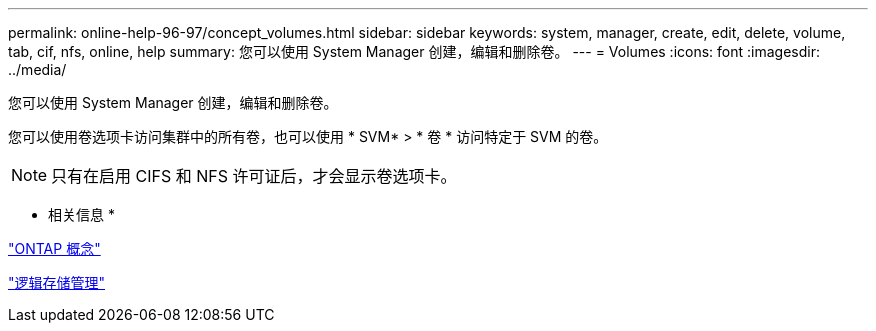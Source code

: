 ---
permalink: online-help-96-97/concept_volumes.html 
sidebar: sidebar 
keywords: system, manager, create, edit, delete, volume, tab, cif, nfs, online, help 
summary: 您可以使用 System Manager 创建，编辑和删除卷。 
---
= Volumes
:icons: font
:imagesdir: ../media/


[role="lead"]
您可以使用 System Manager 创建，编辑和删除卷。

您可以使用卷选项卡访问集群中的所有卷，也可以使用 * SVM* > * 卷 * 访问特定于 SVM 的卷。

[NOTE]
====
只有在启用 CIFS 和 NFS 许可证后，才会显示卷选项卡。

====
* 相关信息 *

https://docs.netapp.com/us-en/ontap/concepts/index.html["ONTAP 概念"^]

https://docs.netapp.com/us-en/ontap/volumes/index.html["逻辑存储管理"^]
